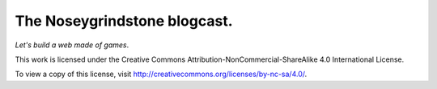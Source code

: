 The Noseygrindstone blogcast.
=============================

`Let's build a web made of games`.

This work is licensed under the Creative Commons
Attribution-NonCommercial-ShareAlike 4.0 International License.

To view a copy of this license, visit
http://creativecommons.org/licenses/by-nc-sa/4.0/.
